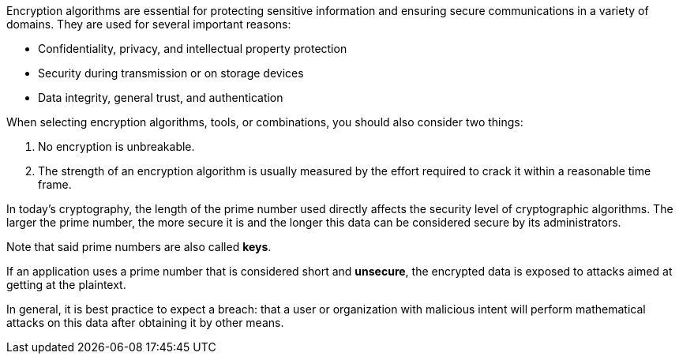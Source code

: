 Encryption algorithms are essential for protecting sensitive information and
ensuring secure communications in a variety of domains. They are used for
several important reasons:

* Confidentiality, privacy, and intellectual property protection
* Security during transmission or on storage devices
* Data integrity, general trust, and authentication

When selecting encryption algorithms, tools, or combinations, you should also
consider two things:

1. No encryption is unbreakable.
2. The strength of an encryption algorithm is usually measured by the effort required to crack it within a reasonable time frame.

In today's cryptography, the length of the prime number used directly affects
the security level of cryptographic algorithms. The larger the prime number,
the more secure it is and the longer this data can be considered secure by its
administrators.

Note that said prime numbers are also called *keys*.

If an application uses a prime number that is considered short and *unsecure*,
the encrypted data is exposed to attacks aimed at getting at the plaintext.

In general, it is best practice to expect a breach: that a user or organization
with malicious intent will perform mathematical attacks on this data after
obtaining it by other means.
